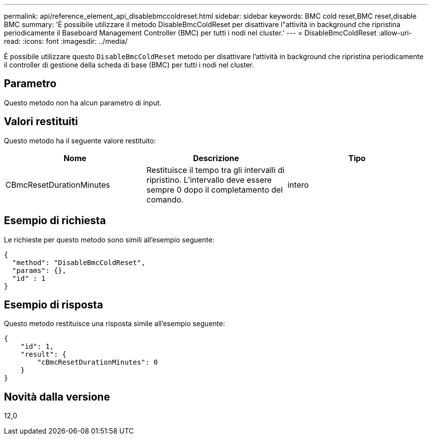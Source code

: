 ---
permalink: api/reference_element_api_disablebmccoldreset.html 
sidebar: sidebar 
keywords: BMC cold reset,BMC reset,disable BMC 
summary: 'È possibile utilizzare il metodo DisableBmcColdReset per disattivare l"attività in background che ripristina periodicamente il Baseboard Management Controller (BMC) per tutti i nodi nel cluster.' 
---
= DisableBmcColdReset
:allow-uri-read: 
:icons: font
:imagesdir: ../media/


[role="lead"]
È possibile utilizzare questo `DisableBmcColdReset` metodo per disattivare l'attività in background che ripristina periodicamente il controller di gestione della scheda di base (BMC) per tutti i nodi nel cluster.



== Parametro

Questo metodo non ha alcun parametro di input.



== Valori restituiti

Questo metodo ha il seguente valore restituito:

|===
| Nome | Descrizione | Tipo 


 a| 
CBmcResetDurationMinutes
 a| 
Restituisce il tempo tra gli intervalli di ripristino. L'intervallo deve essere sempre 0 dopo il completamento del comando.
 a| 
intero

|===


== Esempio di richiesta

Le richieste per questo metodo sono simili all'esempio seguente:

[listing]
----
{
  "method": "DisableBmcColdReset",
  "params": {},
  "id" : 1
}
----


== Esempio di risposta

Questo metodo restituisce una risposta simile all'esempio seguente:

[listing]
----
{
    "id": 1,
    "result": {
        "cBmcResetDurationMinutes": 0
    }
}
----


== Novità dalla versione

12,0
